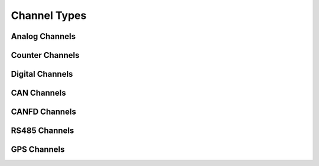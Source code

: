 Channel Types
=============


Analog Channels
---------------

.. TEDS



Counter Channels
----------------


Digital Channels
----------------


CAN Channels
------------


CANFD Channels
--------------


RS485 Channels
--------------


GPS Channels
------------

